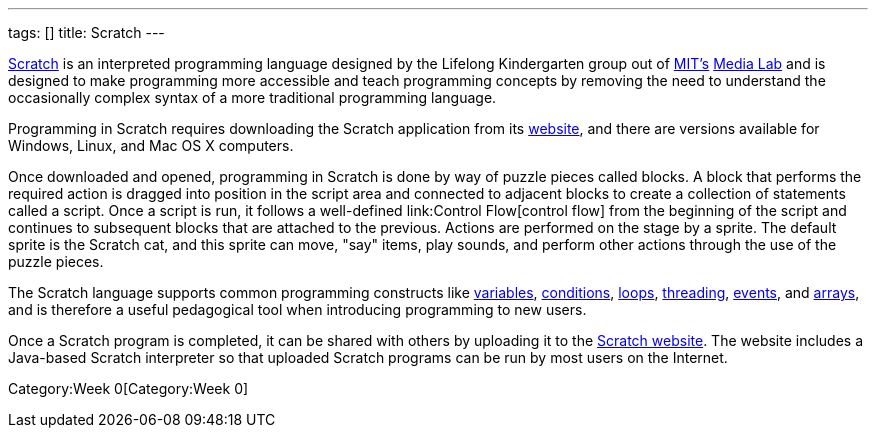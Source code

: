 ---
tags: []
title: Scratch
---

http://scratch.mit.edu[Scratch] is an interpreted programming language
designed by the Lifelong Kindergarten group out of
http://web.mit.edu[MIT's] http://www.media.mit.edu/[Media Lab] and is
designed to make programming more accessible and teach programming
concepts by removing the need to understand the occasionally complex
syntax of a more traditional programming language.

Programming in Scratch requires downloading the Scratch application from
its http://scratch.mit.edu[website], and there are versions available
for Windows, Linux, and Mac OS X computers.

Once downloaded and opened, programming in Scratch is done by way of
puzzle pieces called blocks. A block that performs the required action
is dragged into position in the script area and connected to adjacent
blocks to create a collection of statements called a script. Once a
script is run, it follows a well-defined link:Control Flow[control flow]
from the beginning of the script and continues to subsequent blocks that
are attached to the previous. Actions are performed on the stage by a
sprite. The default sprite is the Scratch cat, and this sprite can move,
"say" items, play sounds, and perform other actions through the use of
the puzzle pieces.

The Scratch language supports common programming constructs like
link:Variable[variables], link:Condition[conditions], link:Loops[loops],
link:Thread[threading], link:Event[events], and link:Array[arrays], and
is therefore a useful pedagogical tool when introducing programming to
new users.

Once a Scratch program is completed, it can be shared with others by
uploading it to the http://scratch.mit.edu[Scratch website]. The website
includes a Java-based Scratch interpreter so that uploaded Scratch
programs can be run by most users on the Internet.

Category:Week 0[Category:Week 0]
